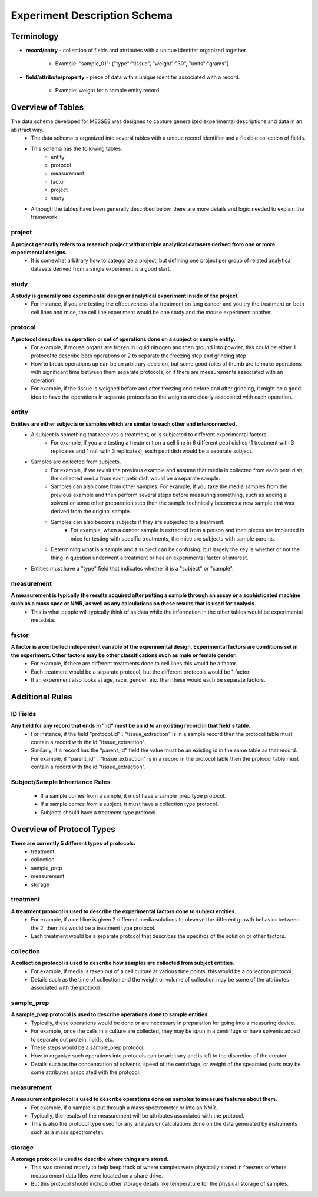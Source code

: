 Experiment Description Schema
=============================

Terminology
~~~~~~~~~~~
* **record/entry** - collection of fields and attributes with a unique identifer organized together. 

   * Example: "sample_01": {"type":"tissue", "weight":"30", "units":"grams"}
   
* **field/attribute/property** - piece of data with a unique identifer associated with a record. 

   * Example: weight for a sample entity record.



Overview of Tables
~~~~~~~~~~~~~~~~~~
The data schema developed for MESSES was designed to capture generalized experimental descriptions and data in an abstract way. 
   * The data schema is organized into several tables with a unique record identifier and a flexible collection of fields.
   * This schema has the following tables:
      * entity
      * protocol
      * measurement
      * factor
      * project
      * study
   * Although the tables have been generally described below, there are more details and logic needed to explain the framework.


project
-------
**A project generally refers to a research project with multiple analytical datasets derived from one or more experimental designs.**
   * It is somewhat arbitrary how to categorize a project, but defining one project per group of related analytical datasets derived from a single experiment is a good start. 

study
-----
**A study is generally one experimental design or analytical experiment inside of the project.**
   * For instance, if you are testing the effectiveness of a treatment on lung cancer and you try the treatment on both cell lines and mice, the cell line experiment would be one study and the mouse experiment another.

protocol
--------
**A protocol describes an operation or set of operations done on a subject or sample entity.**
   * For example, if mouse organs are frozen in liquid nitrogen and then ground into powder, this could be either 1 protocol to describe both operations or 2 to separate the freezing step and grinding step. 
   * How to break operations up can be an arbitrary decision, but some good rules of thumb are to make operations with significant time between them separate protocols, or if there are measurements associated with an operation. 
   * For example, if the tissue is weighed before and after freezing and before and after grinding, it might be a good idea to have the operations in separate protocols so the weights are clearly associated with each operation.

entity
------
**Entities are either subjects or samples which are similar to each other and interconnected.**
   * A subject is something that receives a treatment, or is subjected to different experimental factors. 
      * For example, if you are testing a treatment on a cell line in 6 different petri dishes (1 treatment with 3 replicates and 1 null with 3 replicates), each petri dish would be a separate subject. 
   * Samples are collected from subjects. 
      * For example, if we revisit the previous example and assume that media is collected from each petri dish, the collected media from each petir dish would be a separate sample. 
      * Samples can also come from other samples. For example, if you take the media samples from the previous example and then perform several steps before measuring something, such as adding a solvent or some other preparation step then the sample technically becomes a new sample that was derived from the original sample. 
      * Samples can also become subjects if they are subjected to a treatment. 
         * For example, when a cancer sample is extracted from a person and then pieces are implanted in mice for testing with specific treatments, the mice are subjects with sample parents. 
      * Determining what is a sample and a subject can be confusing, but largely the key is whether or not the thing in question underwent a treatment or has an experimental factor of interest. 
   * Entities must have a "type" field that indicates whether it is a "subject" or "sample".
    
measurement
-----------
**A measurement is typically the results acquired after putting a sample through an assay or a sophisticated machine such as a mass spec or NMR, as well as any calculations on these results that is used for analysis.**
   * This is what people will typically think of as data while the information in the other tables would be experimental metadata.

factor
------
**A factor is a controlled independent variable of the experimental design. Experimental factors are conditions set in the experiment. Other factors may be other classifications such as male or female gender.**
   * For example, if there are different treatments done to cell lines this would be a factor. 
   * Each treatment would be a separate protocol, but the different protocols would be 1 factor. 
   * If an experiment also looks at age, race, gender, etc. then these would each be separate factors.



Additional Rules
~~~~~~~~~~~~~~~~

..
    Table-Specific Rules
    --------------------
       * The project, study, and factor tables are straightforward and records will generally have the same fields regardless of the experiment, but records in the entity, measurement, and protocol tables may have different fields depending on the experiment. 
       * The way this schema handles that is through the use of inheritance and context. 
       * Records in the entity and measurement tables have different fields based on the protocol id the record has. 
          * In other words, the records have different fields based on the context of the protocol. 
       * Records in the protocol table have the fields set in the protocol plus the fields of their ancestors.
       * This is implemented using the :doc:`protocol_dependent_schema`.

ID Fields
---------
**Any field for any record that ends in ".id" must be an id to an existing record in that field's table.**
   * For instance, if the field "protocol.id" : "tissue_extraction" is in a sample record then the protocol table must contain a record with the id "tissue_extraction". 
   * Similarly, if a record has the "parent_id" field the value must be an existing id in the same table as that record. For example, if "parent_id" : "tissue_extraction" is in a record in the protocol table then the protocol table must contain a record with the id "tissue_extraction". 

Subject/Sample Inheritance Rules
--------------------------------
   * If a sample comes from a sample, it must have a sample_prep type protocol.
   * If a sample comes from a subject, it must have a collection type protocol.
   * Subjects should have a treatment type protocol.



Overview of Protocol Types
~~~~~~~~~~~~~~~~~~~~~~~~~~
**There are currently 5 different types of protocols:**
   * treatment
   * collection
   * sample_prep
   * measurement
   * storage
    
treatment
---------
**A treatment protocol is used to describe the experimental factors done to subject entities.**
   * For example, if a cell line is given 2 different media solutions to observe the different growth behavior between the 2, then this would be a treatment type protocol. 
   * Each treatment would be a separate protocol that describes the specifics of the solution or other factors.

collection
----------
**A collection protocol is used to describe how samples are collected from subject entities.**
   * For example, if media is taken out of a cell culture at various time points, this would be a collection protocol. 
   * Details such as the time of collection and the weight or volume of collection may be some of the attributes associated with the protocol.

sample_prep
-----------
**A sample_prep protocol is used to describe operations done to sample entities.**
   * Typically, these operations would be done or are necessary in preparation for going into a measuring device. 
   * For example, once the cells in a culture are collected, they may be spun in a centrifuge or have solvents added to separate out protein, lipids, etc. 
   * These steps would be a sample_prep protocol. 
   * How to organize such operations into protocols can be arbitrary and is left to the discretion of the creator. 
   * Details such as the concentration of solvents, speed of the centrifuge, or weight of the spearated parts may be some attributes associated with the protocol.

measurement
-----------
**A measurement protocol is used to describe operations done on samples to measure features about them.**
   * For example, if a sample is put through a mass spectrometer or into an NMR. 
   * Typically, the results of the measurement will be attributes associated with the protocol. 
   * This is also the protocol type used for any analysis or calculations done on the data generated by instruments such as a mass spectrometer.

storage
-------
**A storage protocol is used to describe where things are stored.**
   * This was created mostly to help keep track of where samples were physically stored in freezers or where measurement data files were located on a share drive.
   * But this protocol should include other storage details like temperature for the physical storage of samples.
